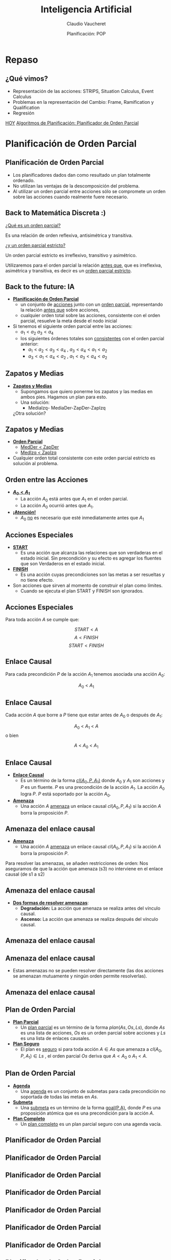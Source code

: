#+REVEAL_INIT_OPTIONS:  transition:'slide' 
#+options: toc:1 num:nil

#+REVEAL_THEME: sky
#+REVEAL_HLEVEL: 2
#+reveal_root:  https://cdn.jsdelivr.net/npm/reveal.js

#+REVEAL_EXTRA_CSS: grids.css

#+TITLE: Inteligencia Artificial
#+DATE:  Planificación: POP
#+AUTHOR: Claudio Vaucheret
#+EMAIL: cv@fi.uncoma.edu.ar

* Repaso

** ¿Qué vimos?
  - Representación de las acciones: STRIPS, Situation Calculus, Event Calculus
  - Problemas en la representación del Cambio: Frame, Ramification y Qualification
  - Regresión


[[color:red][HOY]]
[[color:red][Algoritmos de Planificación: Planificador de Orden Parcial]]

* Planificación de Orden Parcial

** Planificación de Orden Parcial
   - Los planificadores dados dan como resultado un plan  totalmente ordenado.
   - No utilizan las ventajas de la descomposición del problema.
   - Al utilizar un orden parcial entre acciones sólo se compromete un
     orden sobre las acciones cuando realmente fuere necesario.

** Back to Matemática Discreta :)

   [[color:red][¿Qué es un orden parcial?]]
   #+ATTR_REVEAL: :frag (fade-in-then-semi-out)
   Es una relación de orden reflexiva, antisimétrica y transitiva.

   #+ATTR_REVEAL: :frag (fade-in-then-semi-out)
   [[color:red][¿y un orden parcial estricto?]]
   #+ATTR_REVEAL: :frag (fade-in-then-semi-out)
   Un orden parcial estricto es irreflexivo, transitivo y asimétrico.

   #+ATTR_REVEAL: :frag (fade-in-then-semi-out)
   Utilizaremos para el orden parcial la relación [[color:red][antes que]],
   que es irreflexiva, asimétrica y transitiva, es decir es un
   [[color:red][orden parcial estricto]].

** Back to the future: IA
   #+REVEAL_HTML: <div style="font-size: 70%;">
   #+ATTR_REVEAL: :frag (fade-in-then-semi-out)
   - *[[color:green][Planificación de Orden Parcial]]*
     - un conjunto de [[color:red][acciones]] junto con un [[color:red][orden parcial]],
       representando la relación [[color:blue][antes que]] sobre acciones,
     - cualquier orden total sobre las acciones, consistente con el
       orden parcial, resuelve la meta desde el nodo inicial
   - Si tenemos el siguiente orden parcial entre las acciones:
     - $a_1 < a_2$  $a_3 < a_4$
     - los siguientes órdenes totales son [[color:red][consistentes]] con el orden parcial anterior:
       - $a_1 < a_2 < a_3 < a_4$ , $a_3 < a_4 < a_1 < a_2$
       - $a_3 < a_1 < a_4 < a_2$ , $a_1 < a_3 < a_4 < a_2$
    #+REVEAL_HTML: </div>             

** Zapatos y Medias

   #+REVEAL_HTML: <div style="font-size: 80%;">
   #+ATTR_REVEAL: :frag (fade-in-then-semi-out)
   - *[[color:green][Zapatos y Medias]]*
     - Supongamos que quiero ponerme los zapatos y las medias en ambos pies. Hagamos un plan para esto.
     - Una solución:
       - MediaIzq- MediaDer-ZapDer-ZapIzq      

	 ¿Otra solución?


** Zapatos y Medias

   #+REVEAL_HTML: <div style="font-size: 80%;">
   #+ATTR_REVEAL: :frag (fade-in-then-semi-out)
   - *[[color:green][Orden Parcial]]*
     - [[color:red][MedDer $<$ ZapDer]]
     - [[color:red][MedIzq $<$ ZapIzq]]
   - Cualquier orden total consistente con este orden parcial estricto
     es solución al problema.
       

   

** Orden entre las Acciones

   #+REVEAL_HTML: <div style="font-size: 80%;">
   #+ATTR_REVEAL: :frag (fade-in-then-semi-out)
   - *[[color:green][$A_0 < A_1$]]*
     - La acción $A_0$  está antes que $A_1$ en el orden parcial.
     - La acción $A_0$  ocurrió antes que $A_1$.
   - *[[color:green][¡Atención!]]*
     - $A_0$  [[color:red][no]] es necesario que esté inmediatamente antes que $A_1$
   

   
** Acciones Especiales
   #+REVEAL_HTML: <div style="font-size: 80%;">
   #+ATTR_REVEAL: :frag (fade-in-then-semi-out)
   - *[[color:green][START]]*
     - Es una acción que alcanza las relaciones que son verdaderas en
       el estado inicial. Sin precondición y su efecto es agregar los
       fluentes que son Verdaderos en el estado inicial.
   - *[[color:green][FINISH]]*
     - Es una acción cuyas precondiciones son las metas a ser
       resueltas y no tiene efecto.
   - Son acciones que sirven al momento de construir el plan como límites.
     - Cuando se ejecuta el plan START y FINISH son ignorados.

       

** Acciones Especiales
 
Para toda acción $A$ se cumple que: 

\[START< A\]
\[A< FINISH\]
\[START< FINISH\]

** Enlace Causal

  Para cada precondición $P$ de la acción $A_1$ tenemos asociada una  acción $A_0$:

  [[file:imagenes/EnlaceCausal.png]]

  \[A_0\ <\ A_1\]
  
** Enlace Causal

   Cada acción $A$ que borre a $P$ tiene que estar antes de $A_0$ o
   después de $A_1$:

   [[file:imagenes/EnlaceCausal2.png]]

   \[A_0\ <\ A_1\ <\ A\]
o bien 

   \[A\ <\ A_0\ <\ A_1\]

** Enlace Causal
   #+REVEAL_HTML: <div style="font-size: 80%;">
   #+ATTR_REVEAL: :frag (fade-in-then-semi-out)
   - *[[color:green][Enlace Causal]]*
     - Es un término de la forma [[color:red][$cl(A_0,P,A_1)$]] donde
       $A_0$ y $A_1$ son acciones y $P$ es un fluente. $P$ es una
       precondición de la acción $A_1$. La acción $A_0$ logra $P$. $P$
       está soportado por la acción $A_0$.
          [[file:imagenes/EnlaceCausal.png]]
   - *[[color:green][Amenaza]]*
     - Una acción $A$ [[color:red][amenaza]] un enlace causal $cl(A_0,P,A_1)$ si la
       acción $A$ borra la proposición $P$.

       

** Amenaza del enlace causal
   #+REVEAL_HTML: <div style="font-size: 90%;">
   - *[[color:green][Amenaza]]*
     - Una acción $A$  [[color:red][amenaza]] un enlace causal
      $cl(A_0,P,A_1)$ si la acción $A$ borra la proposición $P$.

#+REVEAL_HTML: <div class="gridded_frame_with_columns">
#+REVEAL_HTML: <div class="one_of_2_columns">
       
Para resolver las amenazas,
se añaden restricciones de orden:
Nos aseguramos de que la acción
que amenaza (s3) no interviene
en el enlace causal (de s1 a s2)


#+REVEAL_HTML: </div>
#+REVEAL_HTML: <div class="one_of_2_columns">

[[file:imagenes/amenazaCausal.png]]

#+REVEAL_HTML: </div>
#+REVEAL_HTML: </div>
#+REVEAL_HTML: </div>

** Amenaza del enlace causal
#+REVEAL_HTML: <div style="font-size: 80%;">   
#+REVEAL_HTML: <div class="gridded_frame_with_columns">
#+REVEAL_HTML: <div class="one_of_2_columns">

- *[[color:green][Dos formas de resolver amenazas]]*:
  - *Degradación:* La acción que amenaza se realiza antes del vínculo causal.
  - *Ascenso:* La acción que amenaza se realiza después del vínculo causal.
#+REVEAL_HTML: </div>
#+REVEAL_HTML: <div class="one_of_2_columns">

[[file:imagenes/amenazaCausal.png]]

#+REVEAL_HTML: </div>
#+REVEAL_HTML: </div>
#+REVEAL_HTML: </div>

** Amenaza del enlace causal
#+REVEAL_HTML: <div style="font-size: 80%;">   
#+REVEAL_HTML: <div class="gridded_frame_with_columns">
#+REVEAL_HTML: <div class="one_of_2_columns">

[[file:imagenes/arriba.png]]

#+REVEAL_HTML: </div>
#+REVEAL_HTML: <div class="one_of_2_columns">

[[file:imagenes/abajo.png]]

#+REVEAL_HTML: </div>
#+REVEAL_HTML: </div>
#+REVEAL_HTML: </div>



**  Amenaza del enlace causal

   - Estas amenazas no se pueden resolver directamente (las dos
     acciones se amenazan mutuamente y ningún orden permite
     resolverlas).

[[file:imagenes/casa.png]]

**  Amenaza del enlace causal

[[file:imagenes/solcasa.png]]

** Plan de Orden Parcial

   #+REVEAL_HTML: <div style="font-size: 80%;">
   #+ATTR_REVEAL: :frag (fade-in-then-semi-out)
   - *[[color:green][Plan Parcial]]*
     - Un [[color:red][plan parcial]] es un término de la forma
       $plan(As,Os,Ls)$, donde $As$ es una lista de acciones, $Os$ es
       un orden parcial sobre acciones y $Ls$ es una lista de enlaces
       causales.
   - *[[color:green][Plan Seguro]]*
     - El plan es [[color:red][seguro]] si para toda acción $A\in As$
       que amenaza a $cl(A_0,P,A_1)\in Ls$ , el orden parcial $Os$
       deriva que $A< A_0$ o $A_1 < A$.

** Plan de Orden Parcial

   #+REVEAL_HTML: <div style="font-size: 80%;">
   #+ATTR_REVEAL: :frag (fade-in-then-semi-out)
   - *[[color:green][Agenda]]*
     - Una [[color:red][agenda]] es un conjunto de submetas para cada
       precondición no soportada de todas las metas en $As$.
   - *[[color:green][Submeta]]*
     - Una [[color:red][submeta]] es un término de la forma [[color:red][goal(P,A)]], donde $P$ es
       una proposición atómica que es una precondición para la acción
       $A$.
   - *[[color:green][Plan Completo]]*
     - Un [[color:red][plan completo]] es un plan parcial seguro con una
       agenda vacía.

     


   
** Planificador de Orden Parcial

[[file:imagenes/Pop.png]]

** Planificador de Orden Parcial

[[file:imagenes/Pop2.png]]

** Planificador de Orden Parcial

[[file:imagenes/Pop3.png]]

** Planificador de Orden Parcial

[[file:imagenes/Pop4.png]]

** Planificador de Orden Parcial

[[file:imagenes/Pop5.png]]

** Planificador de Orden Parcial

[[file:imagenes/Pop6.png]]

** Planificador de Orden Parcial

[[file:imagenes/Pop7.png]]

** Planificador de Orden Parcial

[[file:imagenes/Pop8.png]]

** Ejemplo

   [[file:imagenes/poppseudo.png][file:~/tmp/slides/IA/POPP/imagenes/poppseudo.png]]

** Ejemplo

   [[file:imagenes/poppseudo.png][file:~/tmp/slides/IA/POPP/imagenes/pop0.png]]

** Ejemplo

   [[file:imagenes/poppseudo.png][file:~/tmp/slides/IA/POPP/imagenes/pop2.png]]

** Ejemplo

   [[file:imagenes/poppseudo.png][file:~/tmp/slides/IA/POPP/imagenes/pop4.png]]

** Ejemplo

   [[file:imagenes/poppseudo.png][file:~/tmp/slides/IA/POPP/imagenes/pop5.png]]

** Ejemplo

   [[file:imagenes/poppseudo.png][file:~/tmp/slides/IA/POPP/imagenes/pop6.png]]

** Ejemplo

   [[file:imagenes/poppseudo.png][file:~/tmp/slides/IA/POPP/imagenes/pop7.png]]

** Ejemplo

   [[file:imagenes/poppseudo.png][file:~/tmp/slides/IA/POPP/imagenes/pop8.png]]

** Ejemplo

   [[file:imagenes/poppseudo.png][file:~/tmp/slides/IA/POPP/imagenes/pop9.png]]

** Ejemplo

   [[file:imagenes/poppseudo.png][file:~/tmp/slides/IA/POPP/imagenes/pop10.png]]

** Ejemplo

   [[file:imagenes/poppseudo.png][file:~/tmp/slides/IA/POPP/imagenes/pop11.png]]
   
** Ejemplo

   [[file:imagenes/poppseudo.png][file:~/tmp/slides/IA/POPP/imagenes/pop12.png]]

** Ejemplo

   [[file:imagenes/poppseudo.png][file:~/tmp/slides/IA/POPP/imagenes/pop15.png]]

** Ejemplo

   [[file:imagenes/poppseudo.png][file:~/tmp/slides/IA/POPP/imagenes/pop16.png]]

** Ejemplo

   [[file:imagenes/poppseudo.png][file:~/tmp/slides/IA/POPP/imagenes/pop17.png]]
   
** Ejemplo

   [[file:imagenes/poppseudo.png][file:~/tmp/slides/IA/POPP/imagenes/pop18.png]]

** Ejemplo

   [[file:imagenes/poppseudo.png][file:~/tmp/slides/IA/POPP/imagenes/pop19.png]]

** Ejemplo

   [[file:imagenes/poppseudo.png][file:~/tmp/slides/IA/POPP/imagenes/pop20.png]]

** Ejemplo

   [[file:imagenes/poppseudo.png][file:~/tmp/slides/IA/POPP/imagenes/pop21.png]]
   
   
** Ejemplo

   [[file:imagenes/poppseudo.png][file:~/tmp/slides/IA/POPP/imagenes/pop23.png]]

** Ejemplo

   [[file:imagenes/poppseudo.png][file:~/tmp/slides/IA/POPP/imagenes/pop24.png]]

** Ejemplo

   [[file:imagenes/poppseudo.png][file:~/tmp/slides/IA/POPP/imagenes/pop25.png]]
   
   
   

   
   
